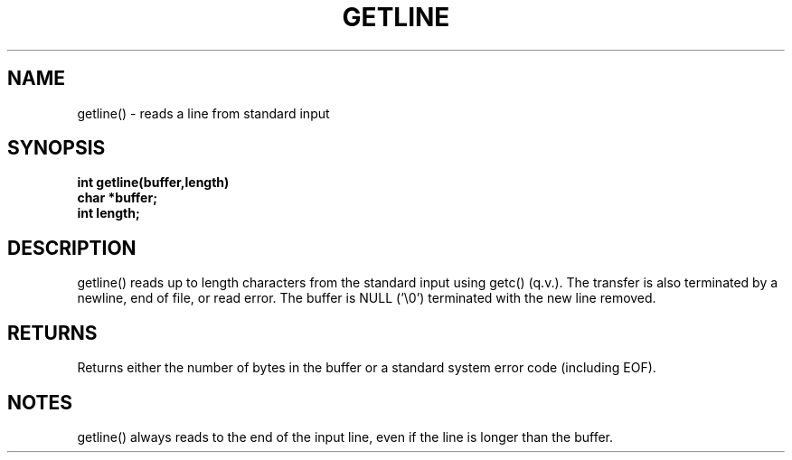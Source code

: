 . \"  Manual Seite fuer getline
. \" @(#)getline.3	1.1
. \"
.if t .ds a \v'-0.55m'\h'0.00n'\z.\h'0.40n'\z.\v'0.55m'\h'-0.40n'a
.if t .ds o \v'-0.55m'\h'0.00n'\z.\h'0.45n'\z.\v'0.55m'\h'-0.45n'o
.if t .ds u \v'-0.55m'\h'0.00n'\z.\h'0.40n'\z.\v'0.55m'\h'-0.40n'u
.if t .ds A \v'-0.77m'\h'0.25n'\z.\h'0.45n'\z.\v'0.77m'\h'-0.70n'A
.if t .ds O \v'-0.77m'\h'0.25n'\z.\h'0.45n'\z.\v'0.77m'\h'-0.70n'O
.if t .ds U \v'-0.77m'\h'0.30n'\z.\h'0.45n'\z.\v'0.77m'\h'-.75n'U
.if t .ds s \(*b
.if t .ds S SS
.if n .ds a ae
.if n .ds o oe
.if n .ds u ue
.if n .ds s sz
.TH GETLINE 3 "15. Juli 1988" "J\*org Schilling" "Schily\'s LIBRARY FUNCTIONS"
.SH NAME
getline() \- reads a line from standard input
.SH SYNOPSIS
.nf
.B
int getline(buffer,length)
.B	char *buffer;
.B	int length;
.fi
.SH DESCRIPTION
getline() reads up to length characters from the standard input
using getc() (q.v.). The transfer is also terminated by a
newline, end of file, or read error. The buffer is NULL ('\\0')
terminated with the new line removed.
.SH RETURNS
Returns either the number of bytes in the buffer or a standard
system error code (including EOF).
.SH NOTES
getline() always reads to the end of the input line, even if the
line is longer than the buffer.
